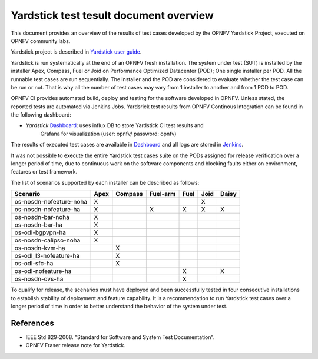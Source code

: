 .. This work is licensed under a Creative Commons Attribution 4.0 International
.. License.
.. http://creativecommons.org/licenses/by/4.0
.. (c) OPNFV, Ericsson AB and others.

..
      Convention for heading levels in Yardstick:
      =======  Heading 0 (reserved for the title in a document)
      -------  Heading 1
      ^^^^^^^  Heading 2
      +++++++  Heading 3
      '''''''  Heading 4
      Avoid deeper levels because they do not render well.

Yardstick test tesult document overview
=======================================

.. _`Yardstick user guide`: artifacts.opnfv.org/yardstick/docs/userguide/index.html
.. _Dashboard: http://testresults.opnfv.org/grafana/dashboard/db/yardstick-main
.. _Jenkins: https://build.opnfv.org/ci/view/yardstick/
.. _Scenarios: http://testresults.opnfv.org/grafana/dashboard/db/yardstick-scenarios

This document provides an overview of the results of test cases developed by
the OPNFV Yardstick Project, executed on OPNFV community labs.

Yardstick project is described in `Yardstick user guide`_.

Yardstick is run systematically at the end of an OPNFV fresh installation.
The system under test (SUT) is installed by the installer Apex, Compass, Fuel
or Joid on Performance Optimized Datacenter (POD); One single installer per
POD. All the runnable test cases are run sequentially. The installer and the
POD are considered to evaluate whether the test case can be run or not. That is
why all the number of test cases may vary from 1 installer to another and from
1 POD to POD.

OPNFV CI provides automated build, deploy and testing for
the software developed in OPNFV. Unless stated, the reported tests are
automated via Jenkins Jobs. Yardsrick test results from OPNFV Continous
Integration can be found in the following dashboard:

* *Yardstick* Dashboard_:  uses influx DB to store Yardstick CI test results and
   Grafana for visualization (user: opnfv/ password: opnfv)

The results of executed test cases are available in Dashboard_ and all logs are
stored in Jenkins_.

It was not possible to execute the entire Yardstick test cases suite on the
PODs assigned for release verification over a longer period of time, due to
continuous work on the software components and blocking faults either on
environment, features or test framework.

The list of scenarios supported by each installer can be described as follows:

+-------------------------+------+---------+----------+------+------+-------+
|        Scenario         | Apex | Compass | Fuel-arm | Fuel | Joid | Daisy |
+=========================+======+=========+==========+======+======+=======+
| os-nosdn-nofeature-noha |  X   |         |          |      |  X   |       |
+-------------------------+------+---------+----------+------+------+-------+
| os-nosdn-nofeature-ha   |  X   |         |    X     |  X   |  X   |   X   |
+-------------------------+------+---------+----------+------+------+-------+
| os-nosdn-bar-noha       |  X   |         |          |      |      |       |
+-------------------------+------+---------+----------+------+------+-------+
| os-nosdn-bar-ha         |  X   |         |          |      |      |       |
+-------------------------+------+---------+----------+------+------+-------+
| os-odl-bgpvpn-ha        |  X   |         |          |      |      |       |
+-------------------------+------+---------+----------+------+------+-------+
| os-nosdn-calipso-noha   |  X   |         |          |      |      |       |
+-------------------------+------+---------+----------+------+------+-------+
| os-nosdn-kvm-ha         |      |    X    |          |      |      |       |
+-------------------------+------+---------+----------+------+------+-------+
| os-odl_l3-nofeature-ha  |      |    X    |          |      |      |       |
+-------------------------+------+---------+----------+------+------+-------+
| os-odl-sfc-ha           |      |    X    |          |      |      |       |
+-------------------------+------+---------+----------+------+------+-------+
| os-odl-nofeature-ha     |      |         |          |  X   |      |   X   |
+-------------------------+------+---------+----------+------+------+-------+
| os-nosdn-ovs-ha         |      |         |          |  X   |      |       |
+-------------------------+------+---------+----------+------+------+-------+

To qualify for release, the scenarios must have deployed and been successfully
tested in four consecutive installations to establish stability of deployment
and feature capability. It is a recommendation to run Yardstick test
cases over a longer period of time in order to better understand the behavior
of the system under test.

References
----------

* IEEE Std 829-2008. "Standard for Software and System Test Documentation".

* OPNFV Fraser release note for Yardstick.
